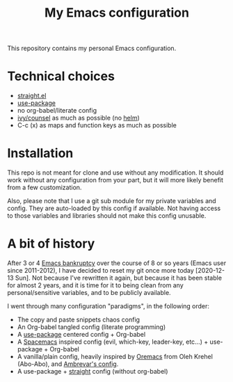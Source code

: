 #+Title: My Emacs configuration

This repository contains my personal Emacs configuration.

* Technical choices
- [[https://github.com/raxod502/straight.el][straight.el]]
- [[https://github.com/jwiegley/use-package][use-package]]
- no org-babel/literate config
- [[https://github.com/abo-abo/swiper][ivy/counsel]] as much as possible (no [[https://emacs-helm.github.io/helm/][helm]])
- C-c (x) as maps and function keys as much as possible

* Installation
This repo is not meant for clone and use without any modification. It should work without any configuration from your part, but it will more likely benefit from a few customization.

Also, please note that I use a git sub module for my private variables and config. They are auto-loaded by this config if available. Not having access to those variables and libraries should not make this config unusable.

* A bit of history
After 3 or 4 [[https://www.emacswiki.org/emacs/DotEmacsBankruptcy][Emacs bankruptcy]] over the course of 8 or so years (Emacs user since 2011-2012), I have decided to reset my git once more today [2020-12-13 Sun]. Not because I've rewritten it again, but because it has been stable for almost 2 years, and it is time for it to being clean from any personal/sensitive variables, and to be publicly available.

I went through many configuration "paradigms", in the following order:
- The copy and paste snippets chaos config
- An Org-babel tangled config (literate programming)
- A [[https://github.com/jwiegley/use-package][use-package]] centered config + Org-babel
- A [[https://www.spacemacs.org/][Spacemacs]] inspired config (evil, which-key, leader-key, etc...) + use-package + Org-babel
- A vanilla/plain config, heavily inspired by [[https://github.com/abo-abo/oremacs][Oremacs]] from Oleh Krehel (Abo-Abo), and [[https://gitlab.com/ambrevar/dotfiles][Ambrevar's config]].
- A use-package + [[https://github.com/raxod502/straight.el][straight]] config (without org-babel)
